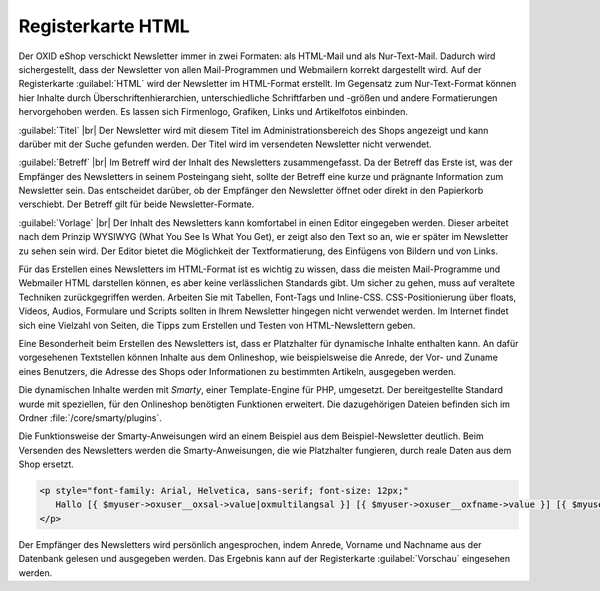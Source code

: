 Registerkarte HTML
==================

Der OXID eShop verschickt Newsletter immer in zwei Formaten: als HTML-Mail und als Nur-Text-Mail. Dadurch wird sichergestellt, dass der Newsletter von allen Mail-Programmen und Webmailern korrekt dargestellt wird. Auf der Registerkarte :guilabel:`HTML` wird der Newsletter im HTML-Format erstellt. Im Gegensatz zum Nur-Text-Format können hier Inhalte durch Überschriftenhierarchien, unterschiedliche Schriftfarben und -größen und andere Formatierungen hervorgehoben werden. Es lassen sich Firmenlogo, Grafiken, Links und Artikelfotos einbinden.

.. image:: ../../media/screenshots/oxbaif01.png
   :alt: Newsletter - Registerkarte HTML
   :height: 346
   :width: 650

:guilabel:`Titel` |br|
Der Newsletter wird mit diesem Titel im Administrationsbereich des Shops angezeigt und kann darüber mit der Suche gefunden werden. Der Titel wird im versendeten Newsletter nicht verwendet.

:guilabel:`Betreff` |br|
Im Betreff wird der Inhalt des Newsletters zusammengefasst. Da der Betreff das Erste ist, was der Empfänger des Newsletters in seinem Posteingang sieht, sollte der Betreff eine kurze und prägnante Information zum Newsletter sein. Das entscheidet darüber, ob der Empfänger den Newsletter öffnet oder direkt in den Papierkorb verschiebt. Der Betreff gilt für beide Newsletter-Formate.

:guilabel:`Vorlage` |br|
Der Inhalt des Newsletters kann komfortabel in einen Editor eingegeben werden. Dieser arbeitet nach dem Prinzip WYSIWYG (What You See Is What You Get), er zeigt also den Text so an, wie er später im Newsletter zu sehen sein wird. Der Editor bietet die Möglichkeit der Textformatierung, des Einfügens von Bildern und von Links.

Für das Erstellen eines Newsletters im HTML-Format ist es wichtig zu wissen, dass die meisten Mail-Programme und Webmailer HTML darstellen können, es aber keine verlässlichen Standards gibt. Um sicher zu gehen, muss auf veraltete Techniken zurückgegriffen werden. Arbeiten Sie mit Tabellen, Font-Tags und Inline-CSS. CSS-Positionierung über floats, Videos, Audios, Formulare und Scripts sollten in Ihrem Newsletter hingegen nicht verwendet werden. Im Internet findet sich eine Vielzahl von Seiten, die Tipps zum Erstellen und Testen von HTML-Newslettern geben.

Eine Besonderheit beim Erstellen des Newsletters ist, dass er Platzhalter für dynamische Inhalte enthalten kann. An dafür vorgesehenen Textstellen können Inhalte aus dem Onlineshop, wie beispielsweise die Anrede, der Vor- und Zuname eines Benutzers, die Adresse des Shops oder Informationen zu bestimmten Artikeln, ausgegeben werden.

Die dynamischen Inhalte werden mit *Smarty*, einer Template-Engine für PHP, umgesetzt. Der bereitgestellte Standard wurde mit speziellen, für den Onlineshop benötigten Funktionen erweitert. Die dazugehörigen Dateien befinden sich im Ordner
:file:`/core/smarty/plugins`.

Die Funktionsweise der Smarty-Anweisungen wird an einem Beispiel aus dem Beispiel-Newsletter deutlich. Beim Versenden des Newsletters werden die Smarty-Anweisungen, die wie Platzhalter fungieren, durch reale Daten aus dem Shop ersetzt.

.. code:: html

   <p style="font-family: Arial, Helvetica, sans-serif; font-size: 12px;"
      Hallo [{ $myuser->oxuser__oxsal->value|oxmultilangsal }] [{ $myuser->oxuser__oxfname->value }] [{ $myuser->oxuser__oxlname->value }],
   </p>

Der Empfänger des Newsletters wird persönlich angesprochen, indem  Anrede, Vorname und Nachname aus der Datenbank gelesen und ausgegeben werden. Das Ergebnis kann auf der Registerkarte :guilabel:`Vorschau` eingesehen werden.

.. seealso:: `E-Mail Standards Project <http://www.email-standards.org>`_ | `Smarty Template Engine <https://www.smarty.net>`_ | :doc:`Registerkarte Vorschau <registerkarte-vorschau>`

.. Intern: oxbaif, Status:, F1: newsletter_main